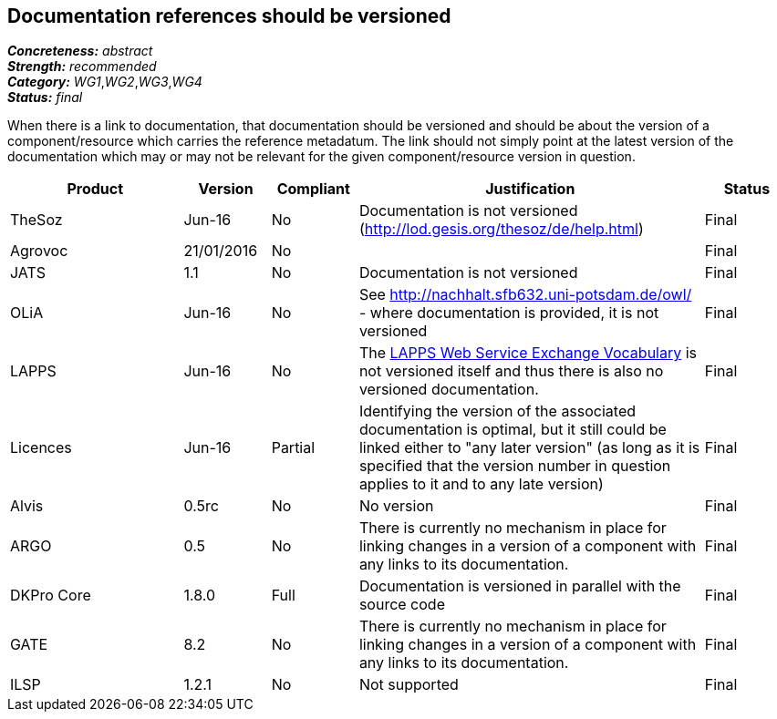 == Documentation references should be versioned

[%hardbreaks]
[small]#*_Concreteness:_* __abstract__#
[small]#*_Strength:_* __recommended__#
[small]#*_Category:_* __WG1__,__WG2__,__WG3__,__WG4__#
[small]#*_Status:_* __final__#

When there is a link to documentation, that documentation should be versioned and should be about the version of a component/resource which carries the reference metadatum. The link should not simply point at the latest version of the documentation which may or may not be relevant for the given component/resource version in question.

[cols="2,1,1,4,1"]
|====
|Product|Version|Compliant|Justification|Status

| TheSoz
| Jun-16
| No
| Documentation is not versioned (http://lod.gesis.org/thesoz/de/help.html)
| Final

| Agrovoc
| 21/01/2016
| No
| 
| Final

| JATS
| 1.1
| No
| Documentation is not versioned
| Final

| OLiA
| Jun-16
| No
| See http://nachhalt.sfb632.uni-potsdam.de/owl/ - where documentation is provided, it is not versioned
| Final

| LAPPS
| Jun-16
| No
| The link:http://vocab.lappsgrid.org[LAPPS Web Service Exchange Vocabulary] is not versioned itself and thus there is also no versioned documentation.
| Final

| Licences
| Jun-16
| Partial
| Identifying the version of the associated documentation is optimal, but it still could be linked either to "any later version" (as long as it is specified that the version number in question applies to it and to any late version) 
| Final

| Alvis
| 0.5rc
| No 
| No version
| Final

| ARGO
| 0.5
| No
| There is currently no mechanism in place for linking changes in a version of a component with any links to its documentation. 
| Final 

| DKPro Core
| 1.8.0
| Full
| Documentation is versioned in parallel with the source code
| Final

| GATE
| 8.2
| No
| There is currently no mechanism in place for linking changes in a version of a component with any links to its documentation. 
| Final

| ILSP
| 1.2.1
| No
| Not supported
| Final

|====
